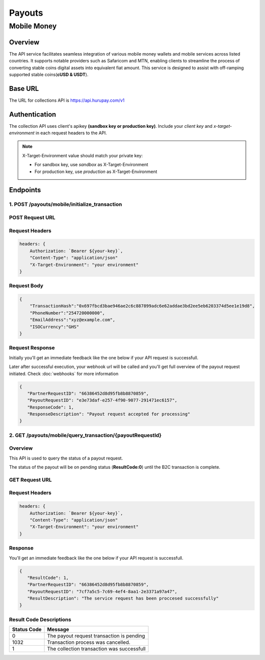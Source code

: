 Payouts
=======

Mobile Money
------------

Overview
^^^^^^^^
The API service facilitates seamless integration of various mobile money wallets and mobile services across listed countries. It supports notable providers such as Safaricom and MTN, enabling clients to streamline the process of converting stable coins digital assets into equivalent fiat amount. This service is designed to assist with off-ramping supported stable coins(**cUSD & USDT**).

Base URL
^^^^^^^^
The URL for collections API is https://api.hurupay.com/v1

Authentication
^^^^^^^^^^^^^^
The collection API uses client's apikey **(sandbox key or production key)**. Include your `client key` and `x-target-environment` in each request headers to the API.

.. note::

      X-Target-Environment value should match your private key:

      * For sandbox key, use `sandbox` as X-Target-Environment
      * For production key, use `production` as X-Target-Environment

Endpoints
^^^^^^^^

1. POST /payouts/mobile/initialize_transaction
~~~~~~~~~

POST Request URL 
~~~~~~~~~
.. raw:: html

      <p style="color: red;">https://api.hurupay.com/v1/payouts/mobile/initialize_transaction</p>

Request Headers
~~~~~~~~~

.. code-block:: javascript

    headers: {
        Authorization: `Bearer ${your-key}`,
        "Content-Type": "application/json"
        "X-Target-Environment": "your environment"
    }

Request Body
~~~~~~~~~

.. code-block:: javascript

    {
        "TransactionHash":"0x697fbcd3bae946ae2c6c887899adc6e62addae3bd2ee5eb6203374d5ee1e19d8",
        "PhoneNumber":"254720000000",
        "EmailAddress":"xyz@example.com",
        "ISOCurrency":"GHS"
    }

Request Response
~~~~~~~~
Initially you'll get an immediate feedback like the one below if your API request is successfull.

Later after successful execution, your webhook url will be called and you'll get full overview of the payout request initiated. Check :doc:`webhooks` for more information

.. raw:: html

    <div>
      <p><span style="color: red; border: 1px solid #000; padding: 5px;">PartnerRequestID:</span> [string] Client id.</p>
      <p><span style="color: red; border: 1px solid #000; padding: 5px;">PayoutRequestID:</span> [string] Unique collection request id.</p>
      <p><span style="color: red; border: 1px solid #000; padding: 5px;">ResponseCode:</span> [number] Response code.</p>
      <p><span style="color: red; border: 1px solid #000; padding: 5px;">ResponseDescription:</span> [string] Response code description.</p>
    </div>

.. code-block:: javascript
      
      {
         "PartnerRequestID": "66386452d8d95fb8b8870859",
         "PayoutRequestID": "e3e73daf-e257-4f90-9077-291471ec6157",
         "ResponseCode": 1,
         "ResponseDescription": "Payout request accepted for processing"
      }

2. GET /payouts/mobile/query_transaction/{payoutRequestId}
~~~~~~~~~

Overview
~~~~~~~
This API is used to query the status of a payout request.

The status of the payout will be on pending status (**ResultCode:0**) until the B2C transaction is complete.

GET Request URL 
~~~~~~~~~~~~~~~
.. raw:: html

      <p style="color: red;">https://api.hurupay.com/v1/payouts/query_transaction/{payoutRequestId}</p>

Request Headers
~~~~~~~~~

.. code-block:: javascript

    headers: {
        Authorization: `Bearer ${your-key}`,
        "Content-Type": "application/json"
        "X-Target-Environment": "your environment"
    }


Response
~~~~~~~~
You'll get an immediate feedback like the one below if your API request is successfull.

.. raw:: html

    <div>
      <p><span style="color: red; border: 1px solid #000; padding: 5px;">ResultCode:</span> [number] Collection request code status.</p>
      <p><span style="color: red; border: 1px solid #000; padding: 5px;">PartnerRequestID:</span> [string] Client id.</p>
      <p><span style="color: red; border: 1px solid #000; padding: 5px;">PayoutRequestID:</span> [string] Collection request Id.</p>
      <p><span style="color: red; border: 1px solid #000; padding: 5px;">ResultDescription:</span> [string] Status code result description.</p>
    </div>

.. code-block:: javascript
      
      {
         "ResultCode": 1,
         "PartnerRequestID": "66386452d8d95fb8b8870859",
         "PayoutRequestID": "7cf7a5c5-7c69-4ef4-8aa1-2e3371a97a47",
         "ResultDescription": "The service request has been proccesed successfully"
      }

Result Code Descriptions
~~~~~~~~~~~~~~~~~~~~~~~~
+-------------+------------------------------------------------+
| Status Code | Message                                        | 
+=============+================================================+
| 0           | The payout request transaction is pending      | 
+-------------+------------------------------------------------+
| 1032        | Transaction process was cancelled.             | 
+-------------+------------------------------------------------+
| 1           | The collection transaction was successfull     | 
+-------------+------------------------------------------------+